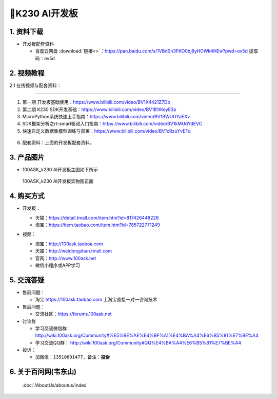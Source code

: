 ================================
🎫K230 AI开发板 
================================

1. 资料下载
##########################

- 开发板配套资料

  - ``百度云网盘`` :download:`链接<>`：https://pan.baidu.com/s/1VBd0n3FKO0bj8yHOWk4HEw?pwd=ov5d 提取码：ov5d


2. 视频教程
##########################

2.1 在线视频与配套资料：

******************************************************************************

1. 第一期 开发板基础使用：https://www.bilibili.com/video/BV1X4421Z7Db

2. 第二期 K230 SDK开发基础：https://www.bilibili.com/video/BV1B1tKeyE3p

3. MicroPython系统快速上手指南：https://www.bilibili.com/video/BV1BWUUYaEXv

4. SDK框架分析之rt-smart驱动入门指南：https://www.bilibili.com/video/BV1kMUdYdEVC

5. 快速自定义数据集模型训练与部署：https://www.bilibili.com/video/BV1cRzuYvETq

.. figure:: http://photos.100ask.net/100ask/aboutus/100ASK_Applets.jpg

6. ``配套资料``：上面的开发板配套资料。

3. 产品图片
##########################

- 100ASK_k230 AI开发板主图如下所示

.. _pic_major_100ASK_STM32MP157_PRO:

.. figure:: https://gw.alicdn.com/imgextra/i1/41044833/O1CN01YsUoJ01lZZ9vqwQVU_!!41044833.jpg_Q75.jpg_.webp

  100ASK_k230 AI开发板实物图正面

.. _100ASK_k230 AI 开发板实物图正面: https://item.taobao.com/item.htm?id=785722771249


4. 购买方式
##########################

- 开发板：

  - 天猫：https://detail.tmall.com/item.htm?id=817426448228

  - 淘宝：https://item.taobao.com/item.htm?id=785722771249

- 视频：

  - 淘宝：http://100ask.taoboa.com

  - 天猫：http://weidongshan.tmall.com

  - 官网：http://www.100ask.net

  - 微信小程序或APP学习

  .. figure:: http://photos.100ask.net/100ask/aboutus/100ASK_Applets.jpg

  


5. 交流答疑
##########################

- 售前问题：

  - 淘宝 https://100ask.taobao.com 上淘宝直接一对一咨询技术

- 售后问题：

  - 交流社区：https://forums.100ask.net

- 讨论群

  - 学习交流微信群：http://wiki.100ask.org/Community#%E5%BE%AE%E4%BF%A1%E4%BA%A4%E6%B5%81%E7%BE%A4

  - 学习交流QQ群：  http://wiki.100ask.org/Community#QQ%E4%BA%A4%E6%B5%81%E7%BE%A4

- 投诉：

  - 加微信：``13510691477``，备注：**投诉**


6. 关于百问网(韦东山)
##########################

 :doc:`/AboutUs/aboutus/index`

